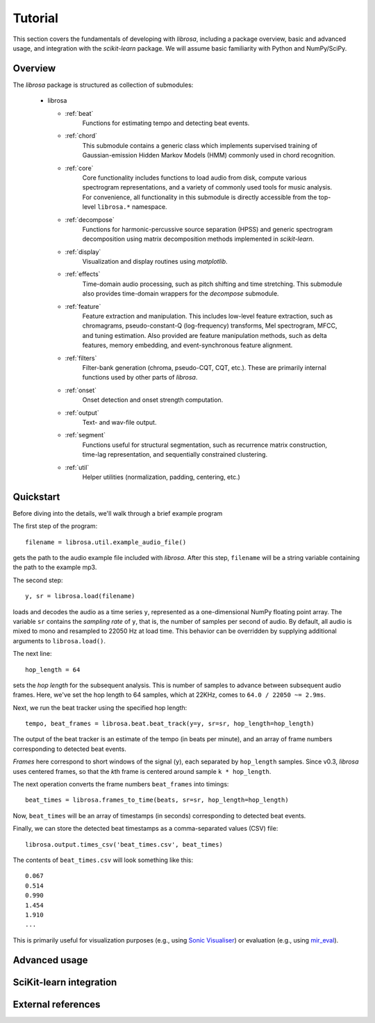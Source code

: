 Tutorial
========

This section covers the fundamentals of developing with *librosa*, including
a package overview, basic and advanced usage, and integration with the *scikit-learn*
package.  We will assume basic familiarity with Python and NumPy/SciPy.


Overview
--------

The *librosa* package is structured as collection of submodules:

  - librosa

    - :ref:`beat`
        Functions for estimating tempo and detecting beat events.

    - :ref:`chord`
        This submodule contains a generic class which implements supervised training
        of Gaussian-emission Hidden Markov Models (HMM) commonly used in chord
        recognition. 

    - :ref:`core`
        Core functionality includes functions to load audio from disk, compute various
        spectrogram representations, and a variety of commonly used tools for
        music analysis.  For convenience, all functionality in this submodule is
        directly accessible from the top-level ``librosa.*`` namespace.
        
    - :ref:`decompose`
        Functions for harmonic-percussive source separation (HPSS) and generic
        spectrogram decomposition using matrix decomposition methods implemented in
        *scikit-learn*.

    - :ref:`display`
        Visualization and display routines using `matplotlib`.  

    - :ref:`effects`
        Time-domain audio processing, such as pitch shifting and time stretching.
        This submodule also provides time-domain wrappers for the `decompose`
        submodule.

    - :ref:`feature`
        Feature extraction and manipulation.  This includes low-level feature
        extraction, such as chromagrams, pseudo-constant-Q (log-frequency) transforms,
        Mel spectrogram, MFCC, and tuning estimation.  Also provided are feature
        manipulation methods, such as delta features, memory embedding, and
        event-synchronous feature alignment.

    - :ref:`filters`
        Filter-bank generation (chroma, pseudo-CQT, CQT, etc.).  These are primarily
        internal functions used by other parts of *librosa*.

    - :ref:`onset`
        Onset detection and onset strength computation.

    - :ref:`output`
        Text- and wav-file output.

    - :ref:`segment`
        Functions useful for structural segmentation, such as recurrence matrix
        construction, time-lag representation, and sequentially constrained
        clustering.

    - :ref:`util`
        Helper utilities (normalization, padding, centering, etc.)



Quickstart
----------
Before diving into the details, we'll walk through a brief example program

.. code-block:: python
    :linenos:

    # Beat tracking example

    # 1. Get the file path to the included audio example
    filename = librosa.util.example_audio_file()

    # 2. Load the audio as a waveform `y`
    #    Store the sampling rate as `sr`
    y, sr = librosa.load(filename)

    # 3. Run the default beat tracker, using a hop length of 64 frames
    #    (64 frames at sr=22.050KHz ~= 2.9ms)
    hop_length = 64
    tempo, beat_frames = librosa.beat.beat_track(y=y, sr=sr, hop_length=hop_length)

    print 'Estimated tempo: %0.2f beats per minute' % tempo

    # 4. Convert the frame indices of beat events into timestamps
    beat_times = librosa.frames_to_time(beats, sr=sr, hop_length=hop_length)

    print 'Saving output to beat_times.csv'
    librosa.output.times_csv('beat_times.csv', beat_times)


The first step of the program::

    filename = librosa.util.example_audio_file()

gets the path to the audio example file included with *librosa*.  After this step,
``filename`` will be a string variable containing the path to the example mp3.

The second step::

    y, sr = librosa.load(filename)
    
loads and decodes the audio as a time series ``y``, represented as a one-dimensional
NumPy floating point array.  The variable ``sr`` contains the *sampling rate* of
``y``, that is, the number of samples per second of audio.  By default, all audio is
mixed to mono and resampled to 22050 Hz at load time.  This behavior can be overridden
by supplying additional arguments to ``librosa.load()``.

The next line::

    hop_length = 64

sets the *hop length* for the subsequent analysis.  This is number of samples to
advance between subsequent audio frames.  Here, we've set the hop length to 64
samples, which at 22KHz, comes to ``64.0 / 22050 ~= 2.9ms``.  

Next, we run the beat tracker using the specified hop length::

    tempo, beat_frames = librosa.beat.beat_track(y=y, sr=sr, hop_length=hop_length)

The output of the beat tracker is an estimate of the tempo (in beats per minute), 
and an array of frame numbers corresponding to detected beat events.

*Frames* here correspond to short windows of the signal (``y``), each separated by 
``hop_length`` samples.  Since v0.3, *librosa* uses centered frames, so that the
*k*\ th frame is centered around sample ``k * hop_length``.

The next operation converts the frame numbers ``beat_frames`` into timings::

    beat_times = librosa.frames_to_time(beats, sr=sr, hop_length=hop_length)

Now, ``beat_times`` will be an array of timestamps (in seconds) corresponding to
detected beat events.

Finally, we can store the detected beat timestamps as a comma-separated values (CSV)
file::

    librosa.output.times_csv('beat_times.csv', beat_times)

The contents of ``beat_times.csv`` will look something like this::

    0.067
    0.514
    0.990
    1.454
    1.910
    ...

This is primarily useful for visualization purposes (e.g., using 
`Sonic Visualiser <http://www.sonicvisualiser.org>`_) or evaluation (e.g., using
`mir_eval <https://github.com/craffel/mir_eval>`_).

Advanced usage
--------------


SciKit-learn integration
------------------------


External references
-------------------
